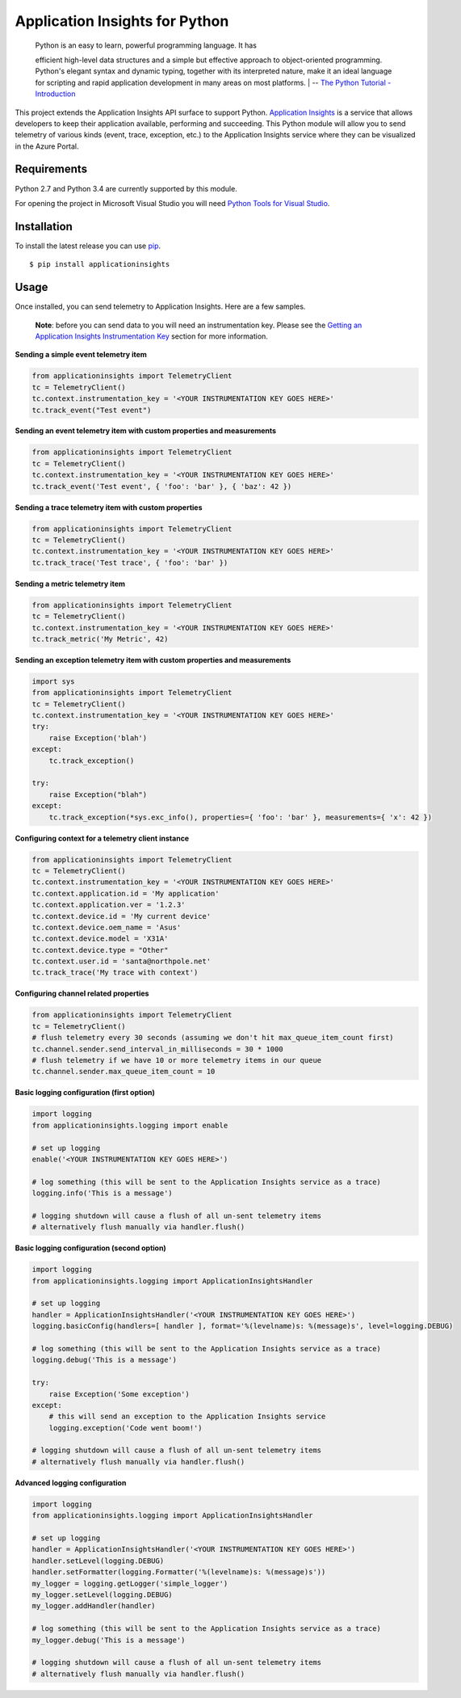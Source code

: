 Application Insights for Python
===============================

    | Python is an easy to learn, powerful programming language. It has
    efficient high-level data structures and a simple but effective
    approach to object-oriented programming. Python's elegant syntax and
    dynamic typing, together with its interpreted nature, make it an
    ideal language for scripting and rapid application development in
    many areas on most platforms.
    | -- \ `The Python Tutorial -
    Introduction <https://docs.python.org/3/tutorial/>`__\ 

This project extends the Application Insights API surface to support
Python. `Application
Insights <http://azure.microsoft.com/en-us/services/application-insights/>`__
is a service that allows developers to keep their application available,
performing and succeeding. This Python module will allow you to send
telemetry of various kinds (event, trace, exception, etc.) to the
Application Insights service where they can be visualized in the Azure
Portal.

Requirements
------------

Python 2.7 and Python 3.4 are currently supported by this module.

For opening the project in Microsoft Visual Studio you will need `Python
Tools for Visual Studio <http://pytools.codeplex.com/>`__.

Installation
------------

To install the latest release you can use
`pip <http://www.pip-installer.org/>`__.

::

    $ pip install applicationinsights

Usage
-----

Once installed, you can send telemetry to Application Insights. Here are
a few samples.

    **Note**: before you can send data to you will need an
    instrumentation key. Please see the `Getting an Application Insights
    Instrumentation
    Key <https://github.com/Microsoft/AppInsights-Home/wiki#getting-an-application-insights-instrumentation-key>`__
    section for more information.

**Sending a simple event telemetry item**

.. code:: python

    from applicationinsights import TelemetryClient
    tc = TelemetryClient()
    tc.context.instrumentation_key = '<YOUR INSTRUMENTATION KEY GOES HERE>'
    tc.track_event("Test event")

**Sending an event telemetry item with custom properties and
measurements**

.. code:: python

    from applicationinsights import TelemetryClient
    tc = TelemetryClient()
    tc.context.instrumentation_key = '<YOUR INSTRUMENTATION KEY GOES HERE>'
    tc.track_event('Test event', { 'foo': 'bar' }, { 'baz': 42 })

**Sending a trace telemetry item with custom properties**

.. code:: python

    from applicationinsights import TelemetryClient
    tc = TelemetryClient()
    tc.context.instrumentation_key = '<YOUR INSTRUMENTATION KEY GOES HERE>'
    tc.track_trace('Test trace', { 'foo': 'bar' })

**Sending a metric telemetry item**

.. code:: python

    from applicationinsights import TelemetryClient
    tc = TelemetryClient()
    tc.context.instrumentation_key = '<YOUR INSTRUMENTATION KEY GOES HERE>'
    tc.track_metric('My Metric', 42)

**Sending an exception telemetry item with custom properties and
measurements**

.. code:: python

    import sys
    from applicationinsights import TelemetryClient
    tc = TelemetryClient()
    tc.context.instrumentation_key = '<YOUR INSTRUMENTATION KEY GOES HERE>'
    try:
        raise Exception('blah')
    except:
        tc.track_exception()

    try:
        raise Exception("blah")
    except:
        tc.track_exception(*sys.exc_info(), properties={ 'foo': 'bar' }, measurements={ 'x': 42 })

**Configuring context for a telemetry client instance**

.. code:: python

    from applicationinsights import TelemetryClient
    tc = TelemetryClient()
    tc.context.instrumentation_key = '<YOUR INSTRUMENTATION KEY GOES HERE>'
    tc.context.application.id = 'My application'
    tc.context.application.ver = '1.2.3'
    tc.context.device.id = 'My current device'
    tc.context.device.oem_name = 'Asus'
    tc.context.device.model = 'X31A'
    tc.context.device.type = "Other"
    tc.context.user.id = 'santa@northpole.net'
    tc.track_trace('My trace with context')

**Configuring channel related properties**

.. code:: python

    from applicationinsights import TelemetryClient
    tc = TelemetryClient()
    # flush telemetry every 30 seconds (assuming we don't hit max_queue_item_count first)
    tc.channel.sender.send_interval_in_milliseconds = 30 * 1000
    # flush telemetry if we have 10 or more telemetry items in our queue
    tc.channel.sender.max_queue_item_count = 10

**Basic logging configuration (first option)**

.. code:: python

    import logging
    from applicationinsights.logging import enable

    # set up logging
    enable('<YOUR INSTRUMENTATION KEY GOES HERE>')

    # log something (this will be sent to the Application Insights service as a trace)
    logging.info('This is a message')

    # logging shutdown will cause a flush of all un-sent telemetry items
    # alternatively flush manually via handler.flush()

**Basic logging configuration (second option)**

.. code:: python

    import logging
    from applicationinsights.logging import ApplicationInsightsHandler

    # set up logging
    handler = ApplicationInsightsHandler('<YOUR INSTRUMENTATION KEY GOES HERE>')
    logging.basicConfig(handlers=[ handler ], format='%(levelname)s: %(message)s', level=logging.DEBUG)

    # log something (this will be sent to the Application Insights service as a trace)
    logging.debug('This is a message')

    try:
        raise Exception('Some exception')
    except:
        # this will send an exception to the Application Insights service
        logging.exception('Code went boom!')

    # logging shutdown will cause a flush of all un-sent telemetry items
    # alternatively flush manually via handler.flush()

**Advanced logging configuration**

.. code:: python

    import logging
    from applicationinsights.logging import ApplicationInsightsHandler

    # set up logging
    handler = ApplicationInsightsHandler('<YOUR INSTRUMENTATION KEY GOES HERE>')
    handler.setLevel(logging.DEBUG)
    handler.setFormatter(logging.Formatter('%(levelname)s: %(message)s'))
    my_logger = logging.getLogger('simple_logger')
    my_logger.setLevel(logging.DEBUG)
    my_logger.addHandler(handler)

    # log something (this will be sent to the Application Insights service as a trace)
    my_logger.debug('This is a message')

    # logging shutdown will cause a flush of all un-sent telemetry items
    # alternatively flush manually via handler.flush()
